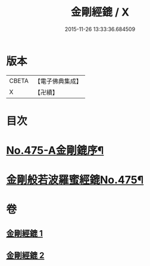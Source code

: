 #+TITLE: 金剛經鎞 / X
#+DATE: 2015-11-26 13:33:36.684509
* 版本
 |     CBETA|【電子佛典集成】|
 |         X|【卍續】    |

* 目次
* [[file:KR6c0063_001.txt::001-0071a1][No.475-A金剛鎞序¶]]
* [[file:KR6c0063_001.txt::0071b8][金剛般若波羅蜜經鎞No.475¶]]
* 卷
** [[file:KR6c0063_001.txt][金剛經鎞 1]]
** [[file:KR6c0063_002.txt][金剛經鎞 2]]
